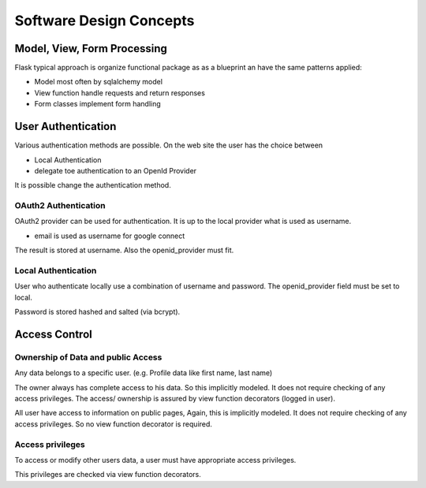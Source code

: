 ========================
Software Design Concepts
========================

Model, View, Form Processing
============================

Flask typical approach is organize functional package as as a blueprint
an have the same patterns applied:

* Model most often by sqlalchemy model
* View function handle requests and return responses
* Form classes implement form handling


User Authentication
===================

Various authentication methods are possible.
On the web site the user has the choice between

* Local Authentication
* delegate toe authentication to an OpenId Provider

It is possible change the authentication method.

OAuth2 Authentication
---------------------

OAuth2 provider can be used for authentication.
It is up to the local provider what is used as username.

* email is used as username for google connect

The result is stored at username. 
Also the openid_provider must fit.

Local Authentication
--------------------

User who authenticate locally use a combination of username and
password. The openid_provider field must be set to local.

Password is stored hashed and salted (via bcrypt).


Access Control
==============

Ownership of Data and public Access
-----------------------------------

Any data belongs to a specific user. (e.g. Profile data like first name,
last name)

The owner always has complete access to his data. So this implicitly modeled.
It does not require checking of any access privileges. The access/ ownership
is assured by view function decorators (logged in user).

All user have access to information on public pages, Again, this is implicitly
modeled. It does not require checking of any access privileges. So no
view function decorator is required.

Access privileges
-----------------

To access or modify other users data, a user must have appropriate access
privileges.

This privileges are checked via view function decorators.